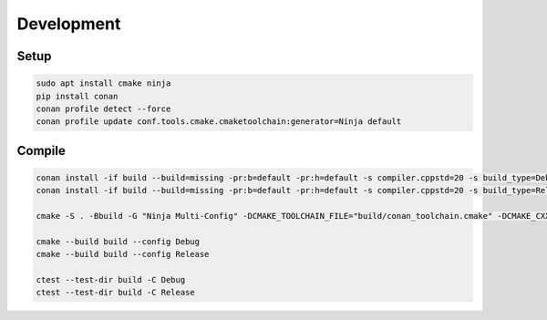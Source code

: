 Development
===========

Setup
-----

.. code-block:: shell

    sudo apt install cmake ninja
    pip install conan
    conan profile detect --force
    conan profile update conf.tools.cmake.cmaketoolchain:generator=Ninja default

Compile
-------

.. code-block:: shell

    conan install -if build --build=missing -pr:b=default -pr:h=default -s compiler.cppstd=20 -s build_type=Debug .
    conan install -if build --build=missing -pr:b=default -pr:h=default -s compiler.cppstd=20 -s build_type=Release .

    cmake -S . -Bbuild -G "Ninja Multi-Config" -DCMAKE_TOOLCHAIN_FILE="build/conan_toolchain.cmake" -DCMAKE_CXX_STANDARD=20

    cmake --build build --config Debug
    cmake --build build --config Release

    ctest --test-dir build -C Debug
    ctest --test-dir build -C Release
